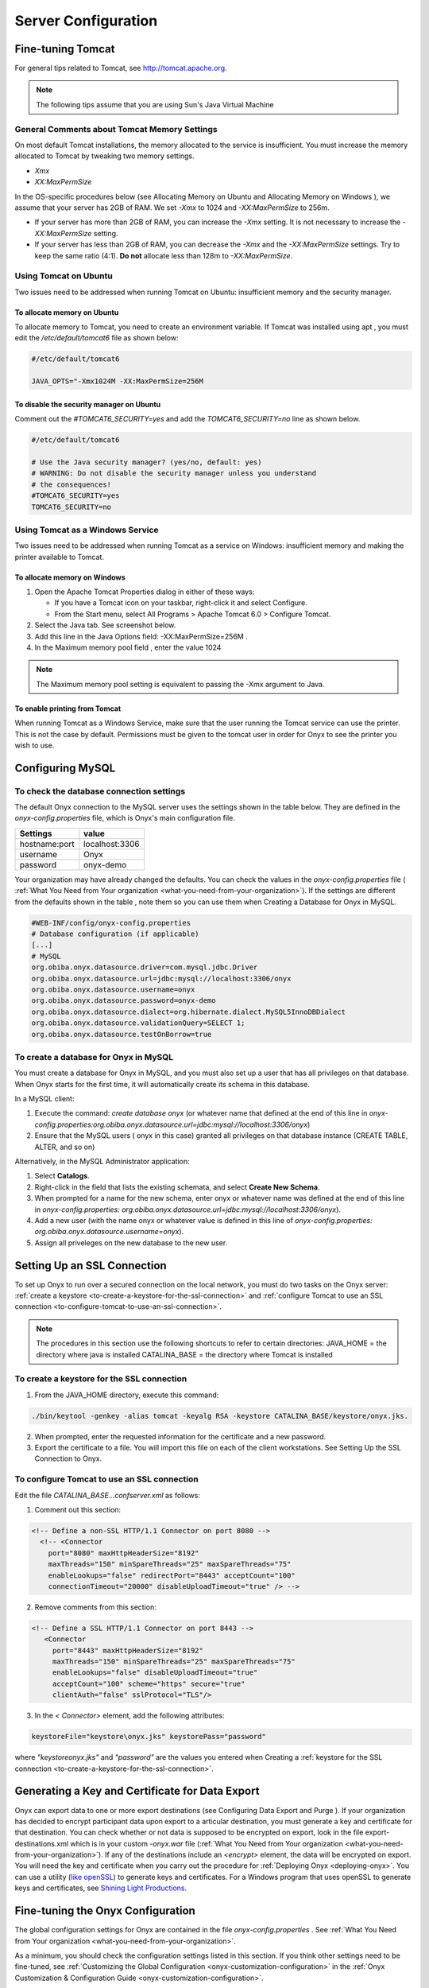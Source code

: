 Server Configuration
====================

Fine-tuning Tomcat
------------------

For general tips related to Tomcat, see `<http://tomcat.apache.org>`_.

.. note::

  The following tips assume that you are using Sun's Java Virtual Machine

General Comments about Tomcat Memory Settings
^^^^^^^^^^^^^^^^^^^^^^^^^^^^^^^^^^^^^^^^^^^^^

On most default Tomcat installations, the memory allocated to the service is insufficient. You must increase the memory allocated to Tomcat by
tweaking two memory settings.

* *Xmx*
* *XX:MaxPermSize*

In the OS-specific procedures below (see Allocating Memory on Ubuntu and Allocating Memory on Windows ), we assume that your server has
2GB of RAM. We set *-Xmx* to 1024 and *-XX:MaxPermSize* to 256m.

* If your server has more than 2GB of RAM, you can increase the *-Xmx* setting. It is not necessary to increase the *-XX:MaxPermSize* setting.
* If your server has less than 2GB of RAM, you can decrease the *-Xmx* and the *-XX:MaxPermSize* settings. Try to keep the same ratio (4:1). **Do not** allocate less than 128m to *-XX:MaxPermSize*.

Using Tomcat on Ubuntu
^^^^^^^^^^^^^^^^^^^^^^

Two issues need to be addressed when running Tomcat on Ubuntu: insufficient memory and the security manager.

To allocate memory on Ubuntu
""""""""""""""""""""""""""""

To allocate memory to Tomcat, you need to create an environment variable. If Tomcat was installed using apt , you must edit the */etc/default/tomcat6* file as shown below:

.. code-block:: bash
  
  #/etc/default/tomcat6

  JAVA_OPTS="-Xmx1024M -XX:MaxPermSize=256M

To disable the security manager on Ubuntu
"""""""""""""""""""""""""""""""""""""""""
Comment out the *#TOMCAT6_SECURITY=yes* and add the *TOMCAT6_SECURITY=no* line as shown below.

.. code-block:: bash

  #/etc/default/tomcat6

  # Use the Java security manager? (yes/no, default: yes)
  # WARNING: Do not disable the security manager unless you understand
  # the consequences!
  #TOMCAT6_SECURITY=yes
  TOMCAT6_SECURITY=no

Using Tomcat as a Windows Service
^^^^^^^^^^^^^^^^^^^^^^^^^^^^^^^^^

Two issues need to be addressed when running Tomcat as a service on Windows: insufficient memory and making the printer available to
Tomcat.

To allocate memory on Windows
"""""""""""""""""""""""""""""

#. Open the Apache Tomcat Properties dialog in either of these ways:
   
   * If you have a Tomcat icon on your taskbar, right-click it and select Configure.
   * From the Start menu, select All Programs > Apache Tomcat 6.0 > Configure Tomcat.

#. Select the Java tab. See screenshot below.
#. Add this line in the Java Options field: -XX:MaxPermSize=256M .
#. In the Maximum memory pool field , enter the value 1024

.. note::

  The Maximum memory pool setting is equivalent to passing the -Xmx argument to Java.

.. image:: /images/allocateMemoryOnWindows.png

To enable printing from Tomcat
""""""""""""""""""""""""""""""

When running Tomcat as a Windows Service, make sure that the user running the Tomcat service can use the printer. This is not the case by
default. Permissions must be given to the tomcat user in order for Onyx to see the printer you wish to use.

Configuring MySQL
-----------------

To check the database connection settings
^^^^^^^^^^^^^^^^^^^^^^^^^^^^^^^^^^^^^^^^^

The default Onyx connection to the MySQL server uses the settings shown in the table below.
They are defined in the *onyx-config.properties* file, which is Onyx's main configuration file.

===================== ===========
Settings              value
===================== ===========
hostname\:port        localhost\:3306
username              Onyx
password              onyx-demo
===================== ===========

Your organization may have already changed the defaults. You can check the values in the *onyx-config.properties* file ( :ref:`What You Need from Your organization <what-you-need-from-your-organization>`). If the settings are different from the defaults shown in the table , note them so you can use them when Creating a
Database for Onyx in MySQL.

.. code-block:: bash

    #WEB-INF/config/onyx-config.properties
    # Database configuration (if applicable)
    [...]
    # MySQL
    org.obiba.onyx.datasource.driver=com.mysql.jdbc.Driver
    org.obiba.onyx.datasource.url=jdbc:mysql://localhost:3306/onyx
    org.obiba.onyx.datasource.username=onyx
    org.obiba.onyx.datasource.password=onyx-demo
    org.obiba.onyx.datasource.dialect=org.hibernate.dialect.MySQL5InnoDBDialect
    org.obiba.onyx.datasource.validationQuery=SELECT 1;
    org.obiba.onyx.datasource.testOnBorrow=true

To create a database for Onyx in MySQL
^^^^^^^^^^^^^^^^^^^^^^^^^^^^^^^^^^^^^^

You must create a database for Onyx in MySQL, and you must also set up a user that has all privileges on that database. When Onyx starts for
the first time, it will automatically create its schema in this database.

In a MySQL client:

#. Execute the command: *create database onyx* (or whatever name that defined at the end of this line in *onyx-config.properties:org.obiba.onyx.datasource.url=jdbc:mysql://localhost:3306/onyx*)
#. Ensure that the MySQL users ( onyx in this case) granted all privileges on that database instance (CREATE TABLE, ALTER, and so on)

Alternatively, in the MySQL Administrator application:

#. Select **Catalogs**.
#. Right-click in the field that lists the existing schemata, and select **Create New Schema**.

#. When prompted for a name for the new schema, enter onyx or whatever name was defined at the end of this line in *onyx-config.properties: org.obiba.onyx.datasource.url=jdbc:mysql://localhost:3306/onyx*).
#. Add a new user (with the name onyx or whatever value is defined in this line of *onyx-config.properties: org.obiba.onyx.datasource.username=onyx*).
#. Assign all priveleges on the new database to the new user.

Setting Up an SSL Connection
----------------------------

To set up Onyx to run over a secured connection on the local network, you must do two tasks on the Onyx server: :ref:`create a keystore <to-create-a-keystore-for-the-ssl-connection>` and :ref:`configure Tomcat to use an SSL connection <to-configure-tomcat-to-use-an-ssl-connection>`.

.. note::
  The procedures in this section use the following shortcuts to refer to certain directories:
  JAVA_HOME = the directory where java is installed
  CATALINA_BASE = the directory where Tomcat is installed

.. _to-create-a-keystore-for-the-ssl-connection:

To create a keystore for the SSL connection
^^^^^^^^^^^^^^^^^^^^^^^^^^^^^^^^^^^^^^^^^^^
#. From the JAVA_HOME directory, execute this command:

.. code-block:: bash

  ./bin/keytool -genkey -alias tomcat -keyalg RSA -keystore CATALINA_BASE/keystore/onyx.jks.

2. When prompted, enter the requested information for the certificate and a new password.
#. Export the certificate to a file. You will import this file on each of the client workstations. See Setting Up the SSL Connection to Onyx.

.. _to-configure-tomcat-to-use-an-ssl-connection:

To configure Tomcat to use an SSL connection
^^^^^^^^^^^^^^^^^^^^^^^^^^^^^^^^^^^^^^^^^^^^

Edit the file *CATALINA_BASE\...\conf\server.xml* as follows:

1. Comment out this section:

.. code-block:: bash
  
    <!-- Define a non-SSL HTTP/1.1 Connector on port 8080 -->
      <!-- <Connector 
        port="8080" maxHttpHeaderSize="8192"
        maxThreads="150" minSpareThreads="25" maxSpareThreads="75"
        enableLookups="false" redirectPort="8443" acceptCount="100"
        connectionTimeout="20000" disableUploadTimeout="true" /> -->

2. Remove comments from this section:

.. code-block:: bash

   <!-- Define a SSL HTTP/1.1 Connector on port 8443 -->
      <Connector 
        port="8443" maxHttpHeaderSize="8192"
        maxThreads="150" minSpareThreads="25" maxSpareThreads="75"
        enableLookups="false" disableUploadTimeout="true"
        acceptCount="100" scheme="https" secure="true"
        clientAuth="false" sslProtocol="TLS"/>

3. In the *< Connector>* element, add the following attributes:

.. code-block:: bash

   keystoreFile="keystore\onyx.jks" keystorePass="password"

where *"keystore\onyx.jks"* and *"password"* are the values you entered when Creating a :ref:`keystore for the SSL connection <to-create-a-keystore-for-the-ssl-connection>`.

.. _generating-a-key-and-certificate-for-data-export:

Generating a Key and Certificate for Data Export
------------------------------------------------
Onyx can export data to one or more export destinations (see Configuring Data Export and Purge ).
If your organization has decided to encrypt participant data upon export to a articular destination, you must generate a key and certificate for that destination.
You can check whether or not data is supposed to be encrypted on export, look in the file export-destinations.xml which is in your custom *-onyx.war* file (:ref:`What You Need from Your organization <what-you-need-from-your-organization>`).
If any of the destinations include an *<encrypt>* element, the data will be encrypted on export.
You will need the key and certificate when you carry out the procedure for :ref:`Deploying Onyx <deploying-onyx>`. You can use a utility (`like openSSL <https://www.openssl.org/>`_) to generate keys and certificates. For a Windows program that uses openSSL to generate keys and certificates, see `Shining Light Productions <http://slproweb.com/products/Win32OpenSSL.html>`_.

Fine-tuning the Onyx Configuration
----------------------------------
The global configuration settings for Onyx are contained in the file *onyx-config.properties* . See :ref:`What You Need from Your organization <what-you-need-from-your-organization>`.

.. Todo link to sections onyx-customization-configuration

As a minimum, you should check the configuration settings listed in this section. If you think other settings need to be fine-tuned, see :ref:`Customizing the Global Configuration <onyx-customization-configuration>` in the :ref:`Onyx Customization & Configuration Guide <onyx-customization-configuration>`.

To check the application mode
^^^^^^^^^^^^^^^^^^^^^^^^^^^^^
Onyx should be configured to run in deployment mode. This is very important since it improve the overall performance of the application. Check
that the following property *onyx-config.properties* is set to deployment in :

.. code-block:: bash

   # WEB-INF/config/onyx-config.properties
   # Onyx Web application mode: deployment or development
      org.obiba.onyx.webapp.configurationType=deployment

To set the printer
^^^^^^^^^^^^^^^^^^
On startup, Onyx decides which printer to use. Onyx will try to find a printer with a particular name. If that printer does not exist, or does not
support PostScript printing, then Onyx will fall back to using the system's default printer. If that printer does not support PostScript printing, Onyx
will not be able to print reports.
You can change the printer that Onyx should look for at startup by editing this line in *onyx-config.properties*.

.. code-block:: bash

   # WEB-INF/config/onyx-config.properties
   # Name of printer for PDF printing.
      org.obiba.onyx.pdfPrinterName=ONYX PDF Printer

To set up the appointment list
^^^^^^^^^^^^^^^^^^^^^^^^^^^^^^
#. Check the input and output directories for the appointment list file. The output directory is optional. The default paths are shown below. They may have been changed in your version of Onyx.

.. code-block:: bash

  # WEB-INF/config/onyx-config.properties
  # Appointment management
  # Directory that contains the appointment list files to process dropped by external process
    org.obiba.onyx.appointments.inputDirectory=WEB-INF/appointments/in
  # Optional directory that contains the successfully processed files
    org.obiba.onyx.appointments.outputDirectory=WEB-INF/appointments/out
  # Schedule for automatic appointment list updates (4am every day)
    org.obiba.onyx.appointments.schedule=0 0 4 * * ?

2. Create the input and output directories on the Onyx server.
#. If your organization gave you an appointment list file, put it in the input directory.

To set up the data export directory
^^^^^^^^^^^^^^^^^^^^^^^^^^^^^^^^^^^
1. Check the export directory setting in onyx-config.properties . The default export directory is target in Onyx's current working directory (usually the Tomcat home directory). It may been changed in your version of Onyx.

.. code-block:: bash

  # WEB-INF/config/onyx-config.properties
  # System path where to export Onyx Data
    org.obiba.onyx.export.path=target

2. Create the export directory on the Onyx server.

To set up the keystore for data export
^^^^^^^^^^^^^^^^^^^^^^^^^^^^^^^^^^^^^^
#. Check where the keystore file should be written to. The default path and filename are shown below. They may have been changed in your version of Onyx.

.. code-block:: bash

  # WEB-INF/config/onyx-config.properties
  # Keystore
    org.obiba.onyx.keystore.file=file:${java.io.tmpdir}/onyxKeyStore.jks
    org.obiba.onyx.keystore.password=youshouldchangethispassword

2. Change the password for the keystore and save onyx-config.properties .
#. Create the keystore directory on the Onyx server.

.. _deploying-onyx:

Deploying Onyx
--------------
To deploy Onyx, you need a war file ( custom-onyx .war) containing a customized version of Onyx. If you do not already have it, see here

.. note::
   You must enter the custom-onyx part of the war filename when you access Onyx in a browser in the procedure below.

#. Copy the war file to the webapps directory in the Tomcat installation directory *$TOMCAT_HOME/webapps*.
#. If Tomcat is already running, it should deploy Onyx automatically. To check if Tomcat is running on Windows:

   #. Select Control Panel > Administrative Tools > Services > Apache Tomcat
   #. Click Start if Tomcat is not running. Onyx will be deployed when Tomcat starts.

#. Check that you can access Onyx by opening a browser and pointing it to: http://localhost:8080/custom-onyx . If you cannot access Onyx, try restarting Tomcat. If you still have trouble, see :ref:`Troubleshooting <troubleshooting>`.
#. When you access Onyx for the first time, you must complete the Onyx setup page (see the screenshot below) as follows:

   #. Enter details about the Onyx instance (study name, site name and site id).
   #. | If you configured Onyx to Generate Participant Identifiers Automatically, you will have to specify the Identifier Prefix and the First Indentifier (starting point for generating the identifiers).
      | See :ref:`Configuring Participant ID Generator <onyx-customization-configuration>` for more details about generating identifiers.
   #. Set up an account for the Onyx Administrator.
   #. Set the Session Timeout (minutes) to at least 45 or 60 (which should be enough for any physical measurements that must be performed).
   #. | If your organization will encrypt participant data upon export, copy and paste the certificate you generated for this purpose into the field provided.
      | If you did not generate a certificate yet, see :ref:`Generating a Key and Certificate for Data Export <generating-a-key-and-certificate-for-data-export>`.

.. image:: /images/keyGeneration.png

.. note::
    Take note of these values for future reference:

    * Administrator's user name and password. You will always need them to log in to Onyx.
    * | Collection Site Id. This value will be used in the appointment list file. If your organization has or will have several sites (each with its own Onyx server), each site should have a unique Id.
      | The value can be alphanumeric, but should not contain spaces.

Checking the Deployment
^^^^^^^^^^^^^^^^^^^^^^^
Here are a few items to check after you have deployed Onyx:

.. toDo ref to section Setting up the appointment list

* If your data will be encrypted upon export (see :ref:`Generating a Key and Certificate for Data Export <generating-a-key-and-certificate-for-data-export>`), check that the file *onyxKeyStore.jks* was created at the location defined by the property *org.obiba.onyx.keystore.file* in *onyx-config.properties*.
* If you put an appointment list file in the input directory (see :ref:`Setting up the appointment list <onyx-customization-configuration>`), check that you can update the appointment list from the Participants tab of the Onyx user interface.

.. _troubleshooting:

Troubleshooting
^^^^^^^^^^^^^^^
The first place to look is Tomcat's console output which is written in the *log* directory. 
Under windows, the file is called *stdout_XXX.log* on Debian/Ubuntu, this file is called *catalina.out*.

Miscellaneous
-------------

Consent Form Submission Problems
^^^^^^^^^^^^^^^^^^^^^^^^^^^^^^^^
You may encounter an error when attempting to submit a consent form, especially a large multi-page consent form written in a double-byte character set.
This error occurs because the consent form is too large to be stored in the database. To get around this, you must modify the MySql database settings to allow storage of larger amounts of data.
The configuration file that you must edit is *my.ini* on Windows and *my.cnf* on Linux.
This is the line you need to change:

.. code-block:: bash

   max_allowed_packet=3M

To start, try a value of 3M (for 3 megabytes). If it still doesn't work, increase the value. You will need to restart the MySql database server after making the change.

